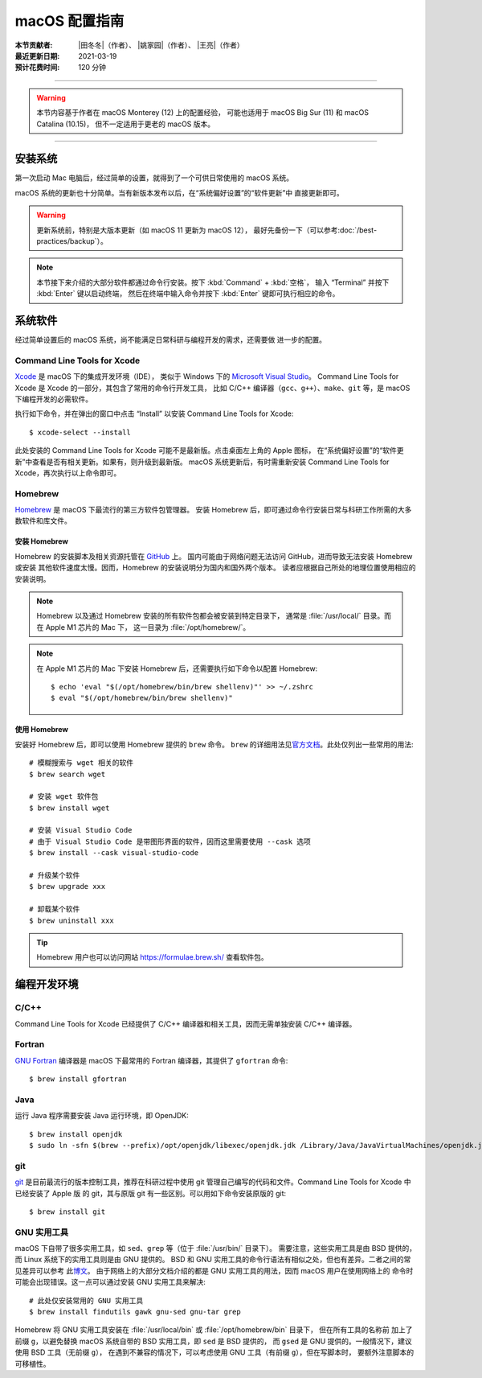 macOS 配置指南
==============

:本节贡献者: |田冬冬|\（作者）、
             |姚家园|\（作者）、
             |王亮|\（作者）
:最近更新日期: 2021-03-19
:预计花费时间: 120 分钟

----

.. warning::

   本节内容基于作者在 macOS Monterey (12) 上的配置经验，
   可能也适用于 macOS Big Sur (11) 和 macOS Catalina (10.15)，
   但不一定适用于更老的 macOS 版本。

----

安装系统
--------

第一次启动 Mac 电脑后，经过简单的设置，就得到了一个可供日常使用的 macOS 系统。

macOS 系统的更新也十分简单。当有新版本发布以后，在“系统偏好设置”的“软件更新”中
直接更新即可。

.. warning::

   更新系统前，特别是大版本更新（如 macOS 11 更新为 macOS 12），
   最好先备份一下（可以参考\ :doc:`/best-practices/backup`）。

.. note::

   本节接下来介绍的大部分软件都通过命令行安装。按下 :kbd:`Command` + :kbd:`空格`，
   输入 “Terminal” 并按下 :kbd:`Enter` 键以启动终端，
   然后在终端中输入命令并按下 :kbd:`Enter` 键即可执行相应的命令。

系统软件
--------

经过简单设置后的 macOS 系统，尚不能满足日常科研与编程开发的需求，还需要做
进一步的配置。

Command Line Tools for Xcode
^^^^^^^^^^^^^^^^^^^^^^^^^^^^

`Xcode <https://developer.apple.com/cn/xcode/>`__ 是 macOS 下的集成开发环境（IDE），
类似于 Windows 下的 `Microsoft Visual Studio <https://visualstudio.microsoft.com/>`__。
Command Line Tools for Xcode 是 Xcode 的一部分，其包含了常用的命令行开发工具，
比如 C/C++ 编译器（``gcc``、``g++``）、``make``、``git`` 等，是 macOS 下编程开发的必需软件。

执行如下命令，并在弹出的窗口中点击 “Install” 以安装 Command Line Tools for Xcode::

   $ xcode-select --install

此处安装的 Command Line Tools for Xcode 可能不是最新版。点击桌面左上角的 Apple 图标，
在“系统偏好设置”的“软件更新”中查看是否有相关更新。如果有，则升级到最新版。
macOS 系统更新后，有时需重新安装 Command Line Tools for Xcode，再次执行以上命令即可。

Homebrew
^^^^^^^^

`Homebrew <https://brew.sh/index_zh-cn.html>`__ 是 macOS 下最流行的第三方软件包管理器。
安装 Homebrew 后，即可通过命令行安装日常与科研工作所需的大多数软件和库文件。

安装 Homebrew
"""""""""""""

Homebrew 的安装脚本及相关资源托管在 `GitHub <https://github.com/>`__ 上。
国内可能由于网络问题无法访问 GitHub，进而导致无法安装 Homebrew 或安装
其他软件速度太慢。因而，Homebrew 的安装说明分为国内和国外两个版本。
读者应根据自己所处的地理位置使用相应的安装说明。

.. tab-set::

    .. tab-item:: 国内用户

        .. note::

            针对国内用户的 Homebrew 安装和配置指南来自于 https://brew.idayer.com/。

        安装 Homebrew::

            $ /bin/bash -c "$(curl -fsSL https://gitee.com/ineo6/homebrew-install/raw/master/install.sh)"

        启用 `Homebrew Cask <https://github.com/Homebrew/homebrew-cask>`__ 以通过命令行
        安装带有图形界面的软件（如 VS Code、QQ）并设置使用中科大镜像::

            $ brew tap --custom-remote --force-auto-update homebrew/cask https://mirrors.ustc.edu.cn/homebrew-cask.git

        设置从中科大镜像下载 bottles （二进制安装包）::

            $ echo 'export HOMEBREW_BOTTLE_DOMAIN=https://mirrors.ustc.edu.cn/homebrew-bottles/bottles' >> ~/.zshrc
            $ source ~/.zshrc

    .. tab-item:: 国外用户

        安装 Homebrew::

            $ /bin/bash -c "$(curl -fsSL https://raw.githubusercontent.com/Homebrew/install/HEAD/install.sh)"

        启用 `Homebrew Cask <https://github.com/Homebrew/homebrew-cask>`__ 以通过命令行
        安装带有图形界面的软件（如  VS Code、QQ）::

            $ brew tap homebrew/cask

.. note::

   Homebrew 以及通过 Homebrew 安装的所有软件包都会被安装到特定目录下，
   通常是 :file:`/usr/local/` 目录。而在 Apple M1 芯片的 Mac 下，
   这一目录为 :file:`/opt/homebrew/`。

.. note::

   在 Apple M1 芯片的 Mac 下安装 Homebrew 后，还需要执行如下命令以配置 Homebrew::

       $ echo 'eval "$(/opt/homebrew/bin/brew shellenv)"' >> ~/.zshrc
       $ eval "$(/opt/homebrew/bin/brew shellenv)"

使用 Homebrew
"""""""""""""

安装好 Homebrew 后，即可以使用 Homebrew 提供的 ``brew`` 命令。
``brew`` 的详细用法见\ `官方文档 <https://docs.brew.sh/Manpage>`__。此处仅列出一些常用的用法::

    # 模糊搜索与 wget 相关的软件
    $ brew search wget

    # 安装 wget 软件包
    $ brew install wget

    # 安装 Visual Studio Code
    # 由于 Visual Studio Code 是带图形界面的软件，因而这里需要使用 --cask 选项
    $ brew install --cask visual-studio-code

    # 升级某个软件
    $ brew upgrade xxx

    # 卸载某个软件
    $ brew uninstall xxx

.. tip::

    Homebrew 用户也可以访问网站 https://formulae.brew.sh/ 查看软件包。

.. dropdown:: Homebrew 相关名词解释
   :color: info
   :icon: info

   使用 Homebrew 时会碰到很多名词。这里做简单解释，
   更详细的解释请查看\ `官方文档 <https://docs.brew.sh/Formula-Cookbook#homebrew-terminology>`__。

   ``brew``
      Homebrew 提供的命令，用于查询、安装、卸载、升级以及管理软件包。

   Formula
      软件的描述文件，包含了软件的基本信息和编译安装方法。
      Homebrew 根据 Formula 提供的信息，即可编译或安装软件。
      每个软件对应一个 Formula。例如，git 对应的 Formula 是
      :file:`/usr/local/Homebrew/Library/Taps/homebrew/homebrew-core/Formula/git.rb`。

   Bottle
      预先编译好的二进制软件包。使用 Bottle 安装软件，
      比从源码编译和安装更快。如果一个软件仓库包含预编译的软件包，使用 ``brew install``
      时会自动使用它。

   Tap
      一个含有一系列软件的 git 仓库。使用
      `brew tap <https://docs.brew.sh/Taps#the-brew-tap-command>`__
      命令查看已启用的仓库列表或启用仓库。已启用的仓库位于
      :file:`/usr/local/Homebrew/Library/Taps/homebrew/` 目录。
      常见软件仓库有 `homebrew-core <https://github.com/Homebrew/homebrew-core>`__
      和 `homebrew-cask <https://github.com/Homebrew/homebrew-cask>`__。
      其中，homebrew-core 是内置核心仓库，
      homebrew-cask 仓库则含有各种 macOS 系统下带图形界面的应用程序。

   Cask
      Homebrew 的扩展功能，用于安装 macOS 下的图形界面应用程序。
      使用 ``brew list --cask`` 命令可以查看已安装的 casks。

   Cellar
      所有软件的安装目录，即 :file:`/usr/local/Cellar`。

   Keg
      某一软件的安装目录，如 :file:`/usr/local/Cellar/git/2.30.0`。

编程开发环境
------------

C/C++
^^^^^

Command Line Tools for Xcode 已经提供了 C/C++ 编译器和相关工具，因而无需单独安装
C/C++ 编译器。

.. dropdown:: GCC 编译器
   :color: info
   :icon: info

    Command Line Tools for Xcode 提供的 C/C++ 编译器本质上是
    `Apple Clang <https://opensource.apple.com/source/clang/clang-23/clang/tools/clang/docs/UsersManual.html>`__ 编译器，
    其与 `GCC <https://gcc.gnu.org/>`__ 编译器有差异，但足以满足日常科研中编译 C/C++ 程序的需求。
    因而一般用户无需再安装 GCC 编译器。

    由于特殊原因需要安装 GCC 编译器的用户（例如需要使用 GCC 特有的功能和选项），
    可以使用如下命令安装::

        $ brew install gcc

    通过 Homebrew 安装的 GCC 提供了命令 ``gcc-11`` 和 ``g++-11``
    （``11`` 是 GCC 的主版本号）以避免替换 Command Line Tools for Xcode 提供的 ``gcc`` 和 ``g++`` 命令。
    用户如果想使用 GCC 编译器，可以在编译代码时显式指定使用 ``gcc-11`` 和 ``g++-11`` 命令，
    或者在 Homebrew 的 bin 目录下创建软链接::

        $ cd $(brew --prefix)/bin/
        $ ln -s gcc-11 gcc
        $ ln -s g++-11 g++

    打开一个新终端后，使用的 ``gcc`` 和 ``g++`` 命令则默认是 GCC 编译器。
    删除软链接后，默认使用的又是 Apple Clang 编译器了。

Fortran
^^^^^^^

`GNU Fortran <https://gcc.gnu.org/fortran/>`__ 编译器是 macOS 下最常用的
Fortran 编译器，其提供了 ``gfortran`` 命令::

    $ brew install gfortran

Java
^^^^

运行 Java 程序需要安装 Java 运行环境，即 OpenJDK::

    $ brew install openjdk
    $ sudo ln -sfn $(brew --prefix)/opt/openjdk/libexec/openjdk.jdk /Library/Java/JavaVirtualMachines/openjdk.jdk

git
^^^

`git <https://git-scm.com/>`__ 是目前最流行的版本控制工具，推荐在科研过程中使用
git 管理自己编写的代码和文件。Command Line Tools for Xcode 中已经安装了 Apple 版
的 git，其与原版 git 有一些区别。可以用如下命令安装原版的 git::

    $ brew install git

GNU 实用工具
^^^^^^^^^^^^

macOS 下自带了很多实用工具，如 ``sed``、``grep`` 等（位于 :file:`/usr/bin/` 目录下）。
需要注意，这些实用工具是由 BSD 提供的，而 Linux 系统下的实用工具则是由 GNU 提供的。
BSD 和 GNU 实用工具的命令行语法有相似之处，但也有差异。二者之间的常见差异可以参考
此\ `博文 <https://ponderthebits.com/2017/01/know-your-tools-linux-gnu-vs-mac-bsd-command-line-utilities-grep-strings-sed-and-find/>`__。
由于网络上的大部分文档介绍的都是 GNU 实用工具的用法，因而 macOS 用户在使用网络上的
命令时可能会出现错误。这一点可以通过安装 GNU 实用工具来解决::

    # 此处仅安装常用的 GNU 实用工具
    $ brew install findutils gawk gnu-sed gnu-tar grep

Homebrew 将 GNU 实用工具安装在 :file:`/usr/local/bin` 或 :file:`/opt/homebrew/bin` 目录下，
但在所有工具的名称前
加上了前缀 ``g``，以避免替换 macOS 系统自带的 BSD 实用工具，即 ``sed`` 是 BSD 提供的，
而 ``gsed`` 是 GNU 提供的。一般情况下，建议使用 BSD 工具（无前缀 ``g``），
在遇到不兼容的情况下，可以考虑使用 GNU 工具（有前缀 ``g``），但在写脚本时，
要额外注意脚本的可移植性。

